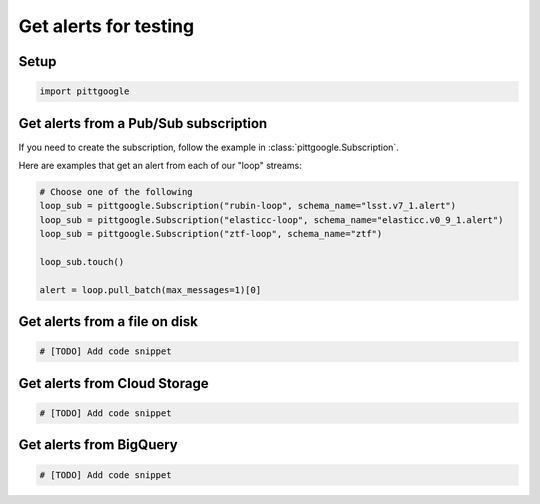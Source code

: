 Get alerts for testing
======================

Setup
-----

.. code-block:: python

    import pittgoogle

Get alerts from a Pub/Sub subscription
--------------------------------------

If you need to create the subscription, follow the example in :class:`pittgoogle.Subscription`.

Here are examples that get an alert from each of our "loop" streams:

.. code-block:: python

    # Choose one of the following
    loop_sub = pittgoogle.Subscription("rubin-loop", schema_name="lsst.v7_1.alert")
    loop_sub = pittgoogle.Subscription("elasticc-loop", schema_name="elasticc.v0_9_1.alert")
    loop_sub = pittgoogle.Subscription("ztf-loop", schema_name="ztf")

    loop_sub.touch()

    alert = loop.pull_batch(max_messages=1)[0]

Get alerts from a file on disk
-------------------------------

.. code-block:: python

    # [TODO] Add code snippet


Get alerts from Cloud Storage
-----------------------------

.. code-block:: python

    # [TODO] Add code snippet

Get alerts from BigQuery
-------------------------
.. code-block:: python

    # [TODO] Add code snippet
